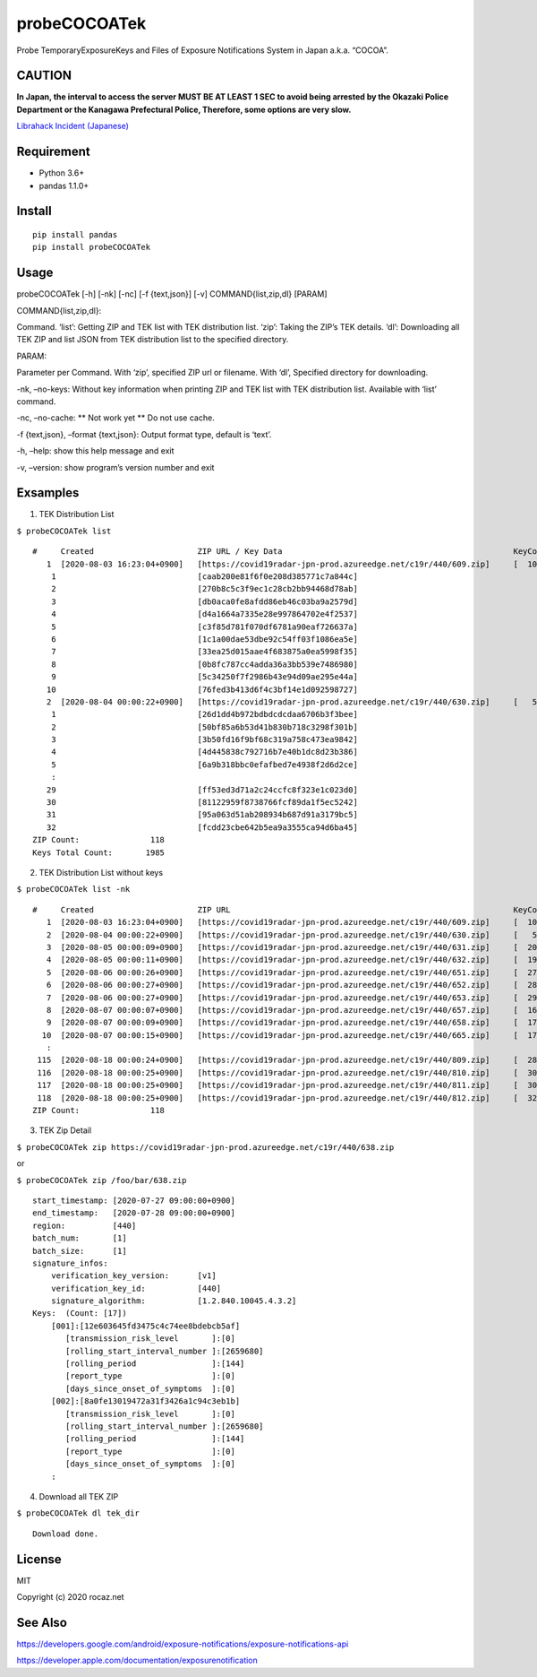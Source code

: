 probeCOCOATek
=============

Probe TemporaryExposureKeys and Files of Exposure Notifications System
in Japan a.k.a. “COCOA”.

|Python: 3.6+| |PyPI|

|License: MIT|

|GitHub Actions| |codecov|

CAUTION
-------

**In Japan, the interval to access the server MUST BE AT LEAST 1 SEC to
avoid being arrested by the Okazaki Police Department or the Kanagawa
Prefectural Police, Therefore, some options are very slow.**

`Librahack Incident
(Japanese) <https://ja.wikipedia.org/wiki/%E5%B2%A1%E5%B4%8E%E5%B8%82%E7%AB%8B%E4%B8%AD%E5%A4%AE%E5%9B%B3%E6%9B%B8%E9%A4%A8%E4%BA%8B%E4%BB%B6>`__

Requirement
-----------

-  Python 3.6+
-  pandas 1.1.0+

Install
-------

::

   pip install pandas
   pip install probeCOCOATek

Usage
-----

probeCOCOATek [-h] [-nk] [-nc] [-f {text,json}] [-v]
COMMAND{list,zip,dl} [PARAM]

COMMAND{list,zip,dl}:

Command. ‘list’: Getting ZIP and TEK list with TEK distribution list.
‘zip’: Taking the ZIP’s TEK details. ‘dl’: Downloading all TEK ZIP and
list JSON from TEK distribution list to the specified directory.

PARAM:

Parameter per Command. With ‘zip’, specified ZIP url or filename. With
‘dl’, Specified directory for downloading.

-nk, –no-keys: Without key information when printing ZIP and TEK list
with TEK distribution list. Available with ‘list’ command.

-nc, –no-cache: \*\* Not work yet \*\* Do not use cache.

-f {text,json}, –format {text,json}: Output format type, default is
‘text’.

-h, –help: show this help message and exit

-v, –version: show program’s version number and exit

Exsamples
---------

1. TEK Distribution List

``$ probeCOCOATek list``

::

   #     Created                      ZIP URL / Key Data                                                 KeyCount
      1  [2020-08-03 16:23:04+0900]   [https://covid19radar-jpn-prod.azureedge.net/c19r/440/609.zip]     [  10]
       1                              [caab200e81f6f0e208d385771c7a844c]
       2                              [270b8c5c3f9ec1c28cb2bb94468d78ab]
       3                              [db0aca0fe8afdd86eb46c03ba9a2579d]
       4                              [d4a1664a7335e28e997864702e4f2537]
       5                              [c3f85d781f070df6781a90eaf726637a]
       6                              [1c1a00dae53dbe92c54ff03f1086ea5e]
       7                              [33ea25d015aae4f683875a0ea5998f35]
       8                              [0b8fc787cc4adda36a3bb539e7486980]
       9                              [5c34250f7f2986b43e94d09ae295e44a]
      10                              [76fed3b413d6f4c3bf14e1d092598727]
      2  [2020-08-04 00:00:22+0900]   [https://covid19radar-jpn-prod.azureedge.net/c19r/440/630.zip]     [   5]
       1                              [26d1dd4b972bdbdcdcdaa6706b3f3bee]
       2                              [50bf85a6b53d41b830b718c3298f301b]
       3                              [3b50fd16f9bf68c319a758c473ea9842]
       4                              [4d445838c792716b7e40b1dc8d23b386]
       5                              [6a9b318bbc0efafbed7e4938f2d6d2ce]
       :
      29                              [ff53ed3d71a2c24ccfc8f323e1c023d0]
      30                              [81122959f8738766fcf89da1f5ec5242]
      31                              [95a063d51ab208934b687d91a3179bc5]
      32                              [fcdd23cbe642b5ea9a3555ca94d6ba45]
   ZIP Count:               118
   Keys Total Count:       1985

2. TEK Distribution List without keys

``$ probeCOCOATek list -nk``

::

   #     Created                      ZIP URL                                                            KeyCount
      1  [2020-08-03 16:23:04+0900]   [https://covid19radar-jpn-prod.azureedge.net/c19r/440/609.zip]     [  10]
      2  [2020-08-04 00:00:22+0900]   [https://covid19radar-jpn-prod.azureedge.net/c19r/440/630.zip]     [   5]
      3  [2020-08-05 00:00:09+0900]   [https://covid19radar-jpn-prod.azureedge.net/c19r/440/631.zip]     [  20]
      4  [2020-08-05 00:00:11+0900]   [https://covid19radar-jpn-prod.azureedge.net/c19r/440/632.zip]     [  19]
      5  [2020-08-06 00:00:26+0900]   [https://covid19radar-jpn-prod.azureedge.net/c19r/440/651.zip]     [  27]
      6  [2020-08-06 00:00:27+0900]   [https://covid19radar-jpn-prod.azureedge.net/c19r/440/652.zip]     [  28]
      7  [2020-08-06 00:00:27+0900]   [https://covid19radar-jpn-prod.azureedge.net/c19r/440/653.zip]     [  29]
      8  [2020-08-07 00:00:07+0900]   [https://covid19radar-jpn-prod.azureedge.net/c19r/440/657.zip]     [  16]
      9  [2020-08-07 00:00:09+0900]   [https://covid19radar-jpn-prod.azureedge.net/c19r/440/658.zip]     [  17]
     10  [2020-08-07 00:00:15+0900]   [https://covid19radar-jpn-prod.azureedge.net/c19r/440/665.zip]     [  17]
      :
    115  [2020-08-18 00:00:24+0900]   [https://covid19radar-jpn-prod.azureedge.net/c19r/440/809.zip]     [  28]
    116  [2020-08-18 00:00:25+0900]   [https://covid19radar-jpn-prod.azureedge.net/c19r/440/810.zip]     [  30]
    117  [2020-08-18 00:00:25+0900]   [https://covid19radar-jpn-prod.azureedge.net/c19r/440/811.zip]     [  30]
    118  [2020-08-18 00:00:25+0900]   [https://covid19radar-jpn-prod.azureedge.net/c19r/440/812.zip]     [  32]
   ZIP Count:               118

3. TEK Zip Detail

``$ probeCOCOATek zip https://covid19radar-jpn-prod.azureedge.net/c19r/440/638.zip``

or

``$ probeCOCOATek zip /foo/bar/638.zip``

::

   start_timestamp: [2020-07-27 09:00:00+0900]
   end_timestamp:   [2020-07-28 09:00:00+0900]
   region:          [440]
   batch_num:       [1]
   batch_size:      [1]
   signature_infos:
       verification_key_version:      [v1]
       verification_key_id:           [440]
       signature_algorithm:           [1.2.840.10045.4.3.2]
   Keys:  (Count: [17])
       [001]:[12e603645fd3475c4c74ee8bdebcb5af]
          [transmission_risk_level       ]:[0]
          [rolling_start_interval_number ]:[2659680]
          [rolling_period                ]:[144]
          [report_type                   ]:[0]
          [days_since_onset_of_symptoms  ]:[0]
       [002]:[8a0fe13019472a31f3426a1c94c3eb1b]
          [transmission_risk_level       ]:[0]
          [rolling_start_interval_number ]:[2659680]
          [rolling_period                ]:[144]
          [report_type                   ]:[0]
          [days_since_onset_of_symptoms  ]:[0]
       :

4. Download all TEK ZIP

``$ probeCOCOATek dl tek_dir``

::

   Download done.

License
-------

MIT

Copyright (c) 2020 rocaz.net

See Also
--------

https://developers.google.com/android/exposure-notifications/exposure-notifications-api

https://developer.apple.com/documentation/exposurenotification

.. |Python: 3.6+| image:: https://img.shields.io/badge/Python-3.6+-4584b6.svg?style=popout&logo=python
   :target: https://www.python.org/
.. |PyPI| image:: https://img.shields.io/pypi/v/probeCOCOATek
   :target: https://pypi.org/project/probeCOCOATek/
.. |License: MIT| image:: https://img.shields.io/badge/License-MIT-yellow.svg
   :target: https://opensource.org/licenses/MIT
.. |GitHub Actions| image:: https://github.com/rocaz/probeCOCOATek/workflows/GitHub%20Actions/badge.svg
.. |codecov| image:: https://codecov.io/gh/rocaz/probeCOCOATek/branch/master/graph/badge.svg
   :target: https://codecov.io/gh/rocaz/probeCOCOATek
